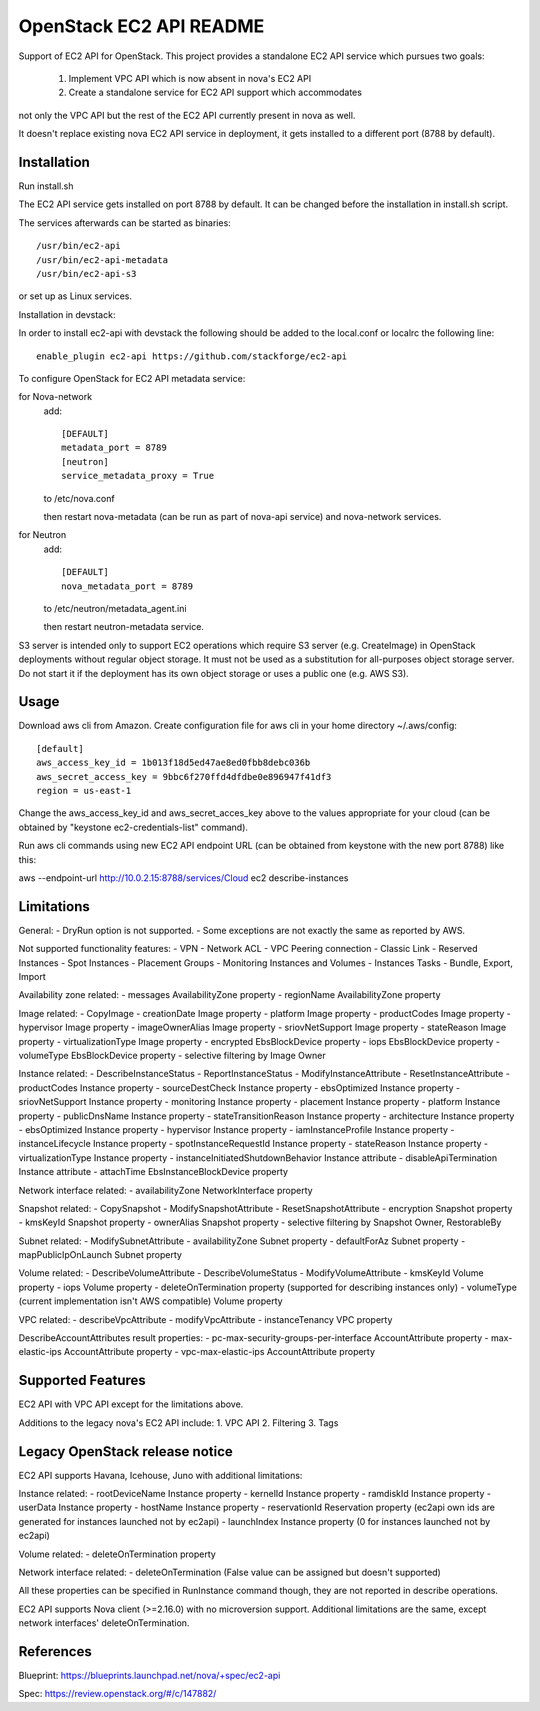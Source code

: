 OpenStack EC2 API README
-----------------------------

Support of EC2 API for OpenStack.
This project provides a standalone EC2 API service which pursues two goals:
 1. Implement VPC API which is now absent in nova's EC2 API
 2. Create a standalone service for EC2 API support which accommodates
not only the VPC API but the rest of the EC2 API currently present in nova as
well.

It doesn't replace existing nova EC2 API service in deployment, it gets
installed to a different port (8788 by default).

Installation
=====

Run install.sh

The EC2 API service gets installed on port 8788 by default. It can be changed
before the installation in install.sh script.

The services afterwards can be started as binaries:

::

 /usr/bin/ec2-api
 /usr/bin/ec2-api-metadata
 /usr/bin/ec2-api-s3

or set up as Linux services.

Installation in devstack:

In order to install ec2-api with devstack the following should be added to
the local.conf or localrc the following line:

::

 enable_plugin ec2-api https://github.com/stackforge/ec2-api 

To configure OpenStack for EC2 API metadata service:

for Nova-network
  add::

    [DEFAULT]
    metadata_port = 8789
    [neutron]
    service_metadata_proxy = True

  to /etc/nova.conf

  then restart nova-metadata (can be run as part of nova-api service) and
  nova-network services.

for Neutron
  add::

    [DEFAULT]
    nova_metadata_port = 8789

  to /etc/neutron/metadata_agent.ini

  then restart neutron-metadata service.

S3 server is intended only to support EC2 operations which require S3 server
(e.g. CreateImage) in OpenStack deployments without regular object storage.
It must not be used as a substitution for all-purposes object storage server.
Do not start it if the deployment has its own object storage or uses a public
one (e.g. AWS S3).

Usage
=====

Download aws cli from Amazon.
Create configuration file for aws cli in your home directory ~/.aws/config:

::

 [default]
 aws_access_key_id = 1b013f18d5ed47ae8ed0fbb8debc036b
 aws_secret_access_key = 9bbc6f270ffd4dfdbe0e896947f41df3
 region = us-east-1

Change the aws_access_key_id and aws_secret_acces_key above to the values
appropriate for your cloud (can be obtained by "keystone ec2-credentials-list"
command).

Run aws cli commands using new EC2 API endpoint URL (can be obtained from
keystone with the new port 8788) like this:

aws --endpoint-url http://10.0.2.15:8788/services/Cloud ec2 describe-instances


Limitations
===========

General:
- DryRun option is not supported.
- Some exceptions are not exactly the same as reported by AWS.

Not supported functionality features:
- VPN
- Network ACL
- VPC Peering connection
- Classic Link
- Reserved Instances
- Spot Instances
- Placement Groups
- Monitoring Instances and Volumes
- Instances Tasks - Bundle, Export, Import

Availability zone related:
- messages AvailabilityZone property
- regionName AvailabilityZone property

Image related:
- CopyImage
- creationDate Image property
- platform Image property
- productCodes Image property
- hypervisor Image property
- imageOwnerAlias Image property
- sriovNetSupport Image property
- stateReason Image property
- virtualizationType Image property
- encrypted EbsBlockDevice property
- iops EbsBlockDevice property
- volumeType EbsBlockDevice property
- selective filtering by Image Owner

Instance related:
- DescribeInstanceStatus
- ReportInstanceStatus
- ModifyInstanceAttribute
- ResetInstanceAttribute
- productCodes Instance property
- sourceDestCheck Instance property
- ebsOptimized Instance property
- sriovNetSupport Instance property
- monitoring Instance property
- placement Instance property
- platform Instance property
- publicDnsName Instance property
- stateTransitionReason Instance property
- architecture Instance property
- ebsOptimized Instance property
- hypervisor Instance property
- iamInstanceProfile Instance property
- instanceLifecycle Instance property
- spotInstanceRequestId Instance property
- stateReason Instance property
- virtualizationType Instance property
- instanceInitiatedShutdownBehavior Instance attribute
- disableApiTermination Instance attribute
- attachTime EbsInstanceBlockDevice property

Network interface related:
- availabilityZone NetworkInterface property

Snapshot related:
- CopySnapshot
- ModifySnapshotAttribute
- ResetSnapshotAttribute
- encryption Snapshot property
- kmsKeyId Snapshot property
- ownerAlias Snapshot property
- selective filtering by Snapshot Owner, RestorableBy

Subnet related:
- ModifySubnetAttribute
- availabilityZone Subnet property
- defaultForAz Subnet property
- mapPublicIpOnLaunch Subnet property

Volume related:
- DescribeVolumeAttribute
- DescribeVolumeStatus
- ModifyVolumeAttribute
- kmsKeyId Volume property
- iops Volume property
- deleteOnTermination property (supported for describing instances only)
- volumeType (current implementation isn't AWS compatible) Volume property

VPC related:
- describeVpcAttribute
- modifyVpcAttribute
- instanceTenancy VPC property

DescribeAccountAttributes result properties:
- pc-max-security-groups-per-interface AccountAttribute property
- max-elastic-ips AccountAttribute property
- vpc-max-elastic-ips AccountAttribute property

Supported Features
==================

EC2 API with VPC API except for the limitations above.

Additions to the legacy nova's EC2 API include:
1. VPC API
2. Filtering
3. Tags

Legacy OpenStack release notice
===============================

EC2 API supports Havana, Icehouse, Juno with additional limitations:


Instance related:
- rootDeviceName Instance property
- kernelId Instance property
- ramdiskId Instance property
- userData Instance property
- hostName Instance property
- reservationId Reservation property (ec2api own ids are generated for
instances launched not by ec2api)
- launchIndex Instance property (0 for instances launched not by ec2api)

Volume related:
- deleteOnTermination property

Network interface related:
- deleteOnTermination (False value can be assigned but doesn't supported)

All these properties can be specified in RunInstance command though, they are
not reported in describe operations.

EC2 API supports Nova client (>=2.16.0) with no microversion support.
Additional limitations are the same, except network interfaces'
deleteOnTermination.

References
==========

Blueprint:
https://blueprints.launchpad.net/nova/+spec/ec2-api

Spec:
https://review.openstack.org/#/c/147882/
